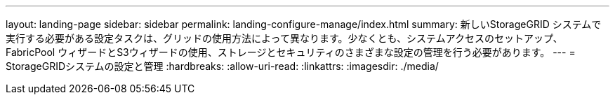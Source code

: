 ---
layout: landing-page 
sidebar: sidebar 
permalink: landing-configure-manage/index.html 
summary: 新しいStorageGRID システムで実行する必要がある設定タスクは、グリッドの使用方法によって異なります。少なくとも、システムアクセスのセットアップ、FabricPool ウィザードとS3ウィザードの使用、ストレージとセキュリティのさまざまな設定の管理を行う必要があります。 
---
= StorageGRIDシステムの設定と管理
:hardbreaks:
:allow-uri-read: 
:linkattrs: 
:imagesdir: ./media/


